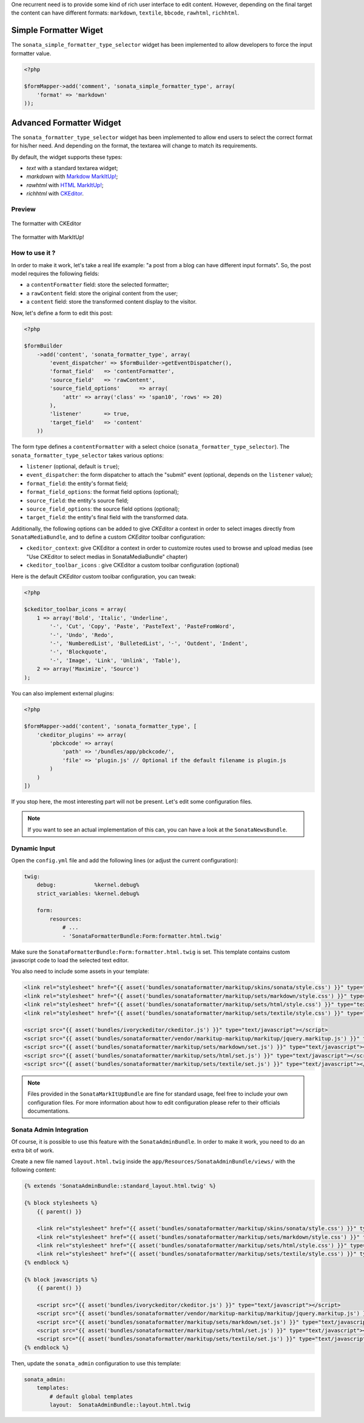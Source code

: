 .. index::
    double: Widget; Usage
    double: Widget; Configuration


One recurrent need is to provide some kind of rich user interface to edit content.
However, depending on the final target the content can have different formats: ``markdown``, ``textile``, ``bbcode``, ``rawhtml``, ``richhtml``.

Simple Formatter Wiget
======================

The ``sonata_simple_formatter_type_selector`` widget has been implemented to allow developers to force the input formatter value.


.. code-block:: php

    <?php

    $formMapper->add('comment', 'sonata_simple_formatter_type', array(
        'format' => 'markdown'
    ));

Advanced Formatter Widget
=========================

The ``sonata_formatter_type_selector`` widget has been implemented to allow end users to select the correct format for his/her need.
And depending on the format, the textarea will change to match its requirements.

By default, the widget supports these types:

* `text` with a standard textarea widget;
* `markdown` with `Markdow MarkItUp! <http://markitup.jaysalvat.com/examples/markdown/>`_;
* `rawhtml` with `HTML MarkItUp! <http://markitup.jaysalvat.com/examples/html/>`_;
* `richhtml` with `CKEditor <http://ckeditor.com/>`_.

Preview
-------

.. figure:: ../images/formatter_with_ckeditor.png
   :align: center
   :alt: formatter with CKEditor

   The formatter with CKEditor

.. figure:: ../images/formatter_with_markitup.png
   :align: center
   :alt: formatter with MarkItUp!

   The formatter with MarkItUp!


How to use it ?
---------------

In order to make it work, let's take a real life example: "a post from a blog can have different input formats".
So, the post model requires the following fields:

* a ``contentFormatter`` field: store the selected formatter;
* a ``rawContent`` field: store the original content from the user;
* a ``content`` field: store the transformed content display to the visitor.

Now, let's define a form to edit this post:

.. code-block:: php

    <?php

    $formBuilder
        ->add('content', 'sonata_formatter_type', array(
            'event_dispatcher' => $formBuilder->getEventDispatcher(),
            'format_field'   => 'contentFormatter',
            'source_field'   => 'rawContent',
            'source_field_options'      => array(
                'attr' => array('class' => 'span10', 'rows' => 20)
            ),
            'listener'       => true,
            'target_field'   => 'content'
        ))

The form type defines a ``contentFormatter`` with a select choice (``sonata_formatter_type_selector``).
The ``sonata_formatter_type_selector`` takes various options:

* ``listener`` (optional, default is ``true``);
* ``event_dispatcher``: the form dispatcher to attach the "submit" event  (optional, depends on the ``listener`` value);
* ``format_field``: the entity's format field;
* ``format_field_options``: the format field options (optional);
* ``source_field``: the entity's source field;
* ``source_field_options``: the source field options (optional);
* ``target_field``: the entity's final field with the transformed data.

Additionally, the following options can be added to give `CKEditor` a context in order to select images directly from ``SonataMediaBundle``, and to define a custom `CKEditor` toolbar configuration:

* ``ckeditor_context``: give CKEditor a context in order to customize routes used to browse and upload medias (see "Use CKEditor to select medias in SonataMediaBundle" chapter)
* ``ckeditor_toolbar_icons`` : give CKEditor a custom toolbar configuration (optional)

Here is the default `CKEditor` custom toolbar configuration, you can tweak:

.. code-block:: php

    <?php

    $ckeditor_toolbar_icons = array(
        1 => array('Bold', 'Italic', 'Underline',
            '-', 'Cut', 'Copy', 'Paste', 'PasteText', 'PasteFromWord',
            '-', 'Undo', 'Redo',
            '-', 'NumberedList', 'BulletedList', '-', 'Outdent', 'Indent',
            '-', 'Blockquote',
            '-', 'Image', 'Link', 'Unlink', 'Table'),
        2 => array('Maximize', 'Source')
    );

You can also implement external plugins:

.. code-block:: php

    <?php

    $formMapper->add('content', 'sonata_formatter_type', [
        'ckeditor_plugins' => array(
            'pbckcode' => array(
                'path' => '/bundles/app/pbckcode/',
                'file' => 'plugin.js' // Optional if the default filename is plugin.js
            )
        )
    ])

If you stop here, the most interesting part will not be present. Let's edit some configuration files.

.. note::

    If you want to see an actual implementation of this can, you can have a look at the ``SonataNewsBundle``.


Dynamic Input
-------------

Open the ``config.yml`` file and add the following lines (or adjust the current configuration):

.. code-block:: yaml

    twig:
        debug:            %kernel.debug%
        strict_variables: %kernel.debug%

        form:
            resources:
                # ...
                - 'SonataFormatterBundle:Form:formatter.html.twig'


Make sure the ``SonataFormatterBundle:Form:formatter.html.twig`` is set.
This template contains custom javascript code to load the selected text editor.

You also need to include some assets in your template:

.. code-block:: html

    <link rel="stylesheet" href="{{ asset('bundles/sonataformatter/markitup/skins/sonata/style.css') }}" type="text/css" media="all" />
    <link rel="stylesheet" href="{{ asset('bundles/sonataformatter/markitup/sets/markdown/style.css') }}" type="text/css" media="all" />
    <link rel="stylesheet" href="{{ asset('bundles/sonataformatter/markitup/sets/html/style.css') }}" type="text/css" media="all" />
    <link rel="stylesheet" href="{{ asset('bundles/sonataformatter/markitup/sets/textile/style.css') }}" type="text/css" media="all" />

    <script src="{{ asset('bundles/ivoryckeditor/ckeditor.js') }}" type="text/javascript"></script>
    <script src="{{ asset('bundles/sonataformatter/vendor/markitup-markitup/markitup/jquery.markitup.js') }}" type="text/javascript"></script>
    <script src="{{ asset('bundles/sonataformatter/markitup/sets/markdown/set.js') }}" type="text/javascript"></script>
    <script src="{{ asset('bundles/sonataformatter/markitup/sets/html/set.js') }}" type="text/javascript"></script>
    <script src="{{ asset('bundles/sonataformatter/markitup/sets/textile/set.js') }}" type="text/javascript"></script>

.. note::

    Files provided in the ``SonataMarkItUpBundle`` are fine for standard usage, feel free to include your own configuration files.
    For more information about how to edit configuration please refer to their officials documentations.

Sonata Admin Integration
------------------------

Of course, it is possible to use this feature with the ``SonataAdminBundle``. In order to make it work, you need to do an extra bit of work.

Create a new file named ``layout.html.twig`` inside the ``app/Resources/SonataAdminBundle/views/`` with the following content:

.. code-block:: jinja

    {% extends 'SonataAdminBundle::standard_layout.html.twig' %}

    {% block stylesheets %}
        {{ parent() }}

        <link rel="stylesheet" href="{{ asset('bundles/sonataformatter/markitup/skins/sonata/style.css') }}" type="text/css" media="all" />
        <link rel="stylesheet" href="{{ asset('bundles/sonataformatter/markitup/sets/markdown/style.css') }}" type="text/css" media="all" />
        <link rel="stylesheet" href="{{ asset('bundles/sonataformatter/markitup/sets/html/style.css') }}" type="text/css" media="all" />
        <link rel="stylesheet" href="{{ asset('bundles/sonataformatter/markitup/sets/textile/style.css') }}" type="text/css" media="all" />
    {% endblock %}

    {% block javascripts %}
        {{ parent() }}

        <script src="{{ asset('bundles/ivoryckeditor/ckeditor.js') }}" type="text/javascript"></script>
        <script src="{{ asset('bundles/sonataformatter/vendor/markitup-markitup/markitup/jquery.markitup.js') }}" type="text/javascript"></script>
        <script src="{{ asset('bundles/sonataformatter/markitup/sets/markdown/set.js') }}" type="text/javascript"></script>
        <script src="{{ asset('bundles/sonataformatter/markitup/sets/html/set.js') }}" type="text/javascript"></script>
        <script src="{{ asset('bundles/sonataformatter/markitup/sets/textile/set.js') }}" type="text/javascript"></script>
    {% endblock %}

Then, update the ``sonata_admin`` configuration to use this template:

.. code-block:: yaml

    sonata_admin:
        templates:
            # default global templates
            layout:  SonataAdminBundle::layout.html.twig
